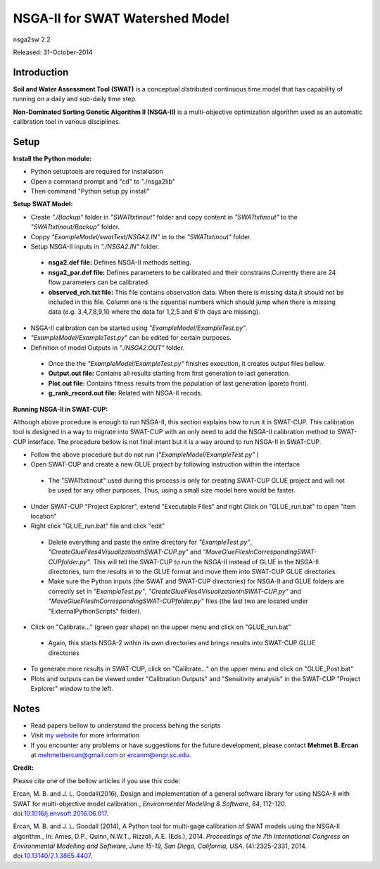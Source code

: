 #################################
NSGA-II for SWAT Watershed Model
#################################
nsga2sw 2.2

Released: 31-October-2014


************
Introduction
************
**Soil and Water Assessment Tool (SWAT)** is a conceptual distributed continuous
time model that has capability of running on a daily and sub-daily time step.

**Non-Dominated Sorting Genetic Algorithm II (NSGA-II)** is a multi-objective
optimization algorithm used as an automatic calibration tool in various disciplines.

************
Setup
************  
 
**Install the Python module:**

*  Python setuptools are required for installation
*  Open a command prompt and "cd" to "./nsga2lib"
*  Then command "Python setup.py install"
 
**Setup SWAT Model:** 

*  Create *"./Backup"* folder in  *"SWATtxtinout"* folder and copy content in *"SWATtxtinout"* to the *"SWATtxtinout/Backup"* folder.
*  Coppy *"ExampleModel/swatTest/NSGA2.IN"* in to the *"SWATtxtinout"* folder.
*  Setup NSGA-II inputs in *"./NSGA2.IN"* folder. 

  * **nsga2.def file:** Defines NSGA-II methods setting.
  * **nsga2_par.def file:** Defines parameters to be calibrated and their constrains.Currently there are 24 flow parameters can be calibrated.
  * **observed_rch.txt file:** This file contains observation data. When there is missing data,it should not be included in this file. Column one is the squential numbers which should jump when there is missing data (e.g. 3,4,7,8,9,10 where the data for 1,2,5 and 6'th days are missing).

*  NSGA-II calibration can be started using *"ExampleModel/ExampleTest.py"*.
*  *"ExampleModel/ExampleTest.py"* can be edited for certain purposes.


*  Definition of model Outputs in *"./NSGA2.OUT"* folder.

  * Once the the *"ExampleModel/ExampleTest.py"* finishes execution, it creates output files bellow.
  * **Output.out file:** Contains all results starting from first generation to last generation.
  * **Plot.out file:** Contains fitness results from the population of last generation (pareto front).
  * **g_rank_record.out file:** Related with NSGA-II recods.


**Running NSGA-II in SWAT-CUP:** 

Although above procedure is enough to run NSGA-II, this section explains how to run it in SWAT-CUP. This calibration tool is designed in a way to migrate into SWAT-CUP with an only need to add the NSGA-II calibration method to SWAT-CUP interface. The procedure bellow is not final intent but it is a way around to run NSGA-II in SWAT-CUP. 

*  Follow the above procedure but do not run (*"ExampleModel/ExampleTest.py"* )

*  Open SWAT-CUP and create a new GLUE project by following instruction within the interface

  * The "SWATtxtinout" used during this process is only for creating SWAT-CUP GLUE project and will not be used for any other purposes. Thus, using a small size model here would be faster.

*  Under SWAT-CUP "Project Explorer", extend "Executable Files" and right Click on "GLUE_run.bat" to open "item location"

*  Right click "GLUE_run.bat" file and click "edit"

  * Delete everything and paste the entire directory for *"ExampleTest.py"*, *"CreateGlueFiles4VisualizationInSWAT-CUP.py"* and *"MoveGlueFilesInCorrespondingSWAT-CUPfolder.py"*. This will tell the SWAT-CUP to run the NSGA-II instead of GLUE  in the NSGA-II directories, turn the results in to the GLUE format and move them into SWAT-CUP GLUE directories. 
  * Make sure the Python inputs (the SWAT and SWAT-CUP directories) for NSGA-II and GLUE folders are correctly set in *"ExampleTest.py"*, *"CreateGlueFiles4VisualizationInSWAT-CUP.py"* and *"MoveGlueFilesInCorrespondingSWAT-CUPfolder.py"* files (the last two are located under "ExternalPythonScripts" folder).

*  Click on "Calibrate..." (green gear shape) on the upper menu and click on "GLUE_run.bat"

  * Again, this starts NSGA-2 within its own directories and brings results into SWAT-CUP GLUE directories

*  To generate more results in SWAT-CUP, click on "Calibrate..." on the upper menu and click on "GLUE_Post.bat" 

*  Plots and outputs can be viewed under "Calibration Outputs" and "Sensitivity analysis" in the SWAT-CUP "Project Explorer" window to the left.
	
	
************
Notes
************ 


*  Read papers bellow to understand the process behing the scripts
*  Visit `my website <http://mehmetbercan.com/research/researchCal.html>`_ for more information
*  If you encounter any problems or have suggestions for the future development, please contact **Mehmet B. Ercan** at mehmetbercan@gmail.com or ercanm@engr.sc.edu.

**Credit:** 

Please cite one of the bellow articles if you use this code:

Ercan, M. B. and J. L. Goodall(2016), Design and implementation of a general software library for using NSGA-II with SWAT for multi-objective model calibration., *Environmental Modelling & Software*, 84, 112-120. doi:`10.1016/j.envsoft.2016.06.017 <http://www.sciencedirect.com/science/article/pii/S1364815216302547>`_.

Ercan, M. B. and J. L. Goodall (2014), A Python tool for multi-gage calibration of SWAT models using the NSGA-II algorithm., In: Ames, D.P., Quinn, N.W.T., Rizzoli, A.E. (Eds.), 2014. *Proceedings of the 7th International Congress on Environmental Modelling and Software, June 15-19, San Diego, California, USA*. (4):2325-2331, 2014. doi:`10.13140/2.1.3865.4407 <http://www.iemss.org/sites/iemss2014/papers/iemss2014_submission_212.pdf>`_. 



